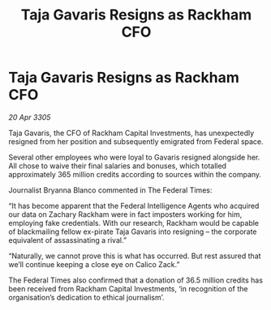 :PROPERTIES:
:ID:       bd95aecb-b681-47ea-b0c6-cac8c03c77e2
:END:
#+title: Taja Gavaris Resigns as Rackham CFO
#+filetags: :galnet:

* Taja Gavaris Resigns as Rackham CFO

/20 Apr 3305/

Taja Gavaris, the CFO of Rackham Capital Investments, has unexpectedly resigned from her position and subsequently emigrated from Federal space. 

Several other employees who were loyal to Gavaris resigned alongside her. All chose to waive their final salaries and bonuses, which totalled approximately 365 million credits according to sources within the company. 

Journalist Bryanna Blanco commented in The Federal Times: 

“It has become apparent that the Federal Intelligence Agents who acquired our data on Zachary Rackham were in fact imposters working for him, employing fake credentials. With our research, Rackham would be capable of blackmailing fellow ex-pirate Taja Gavaris into resigning – the corporate equivalent of assassinating a rival.” 

“Naturally, we cannot prove this is what has occurred. But rest assured that we’ll continue keeping a close eye on Calico Zack.” 

The Federal Times also confirmed that a donation of 36.5 million credits has been received from Rackham Capital Investments, ‘in recognition of the organisation’s dedication to ethical journalism’.
